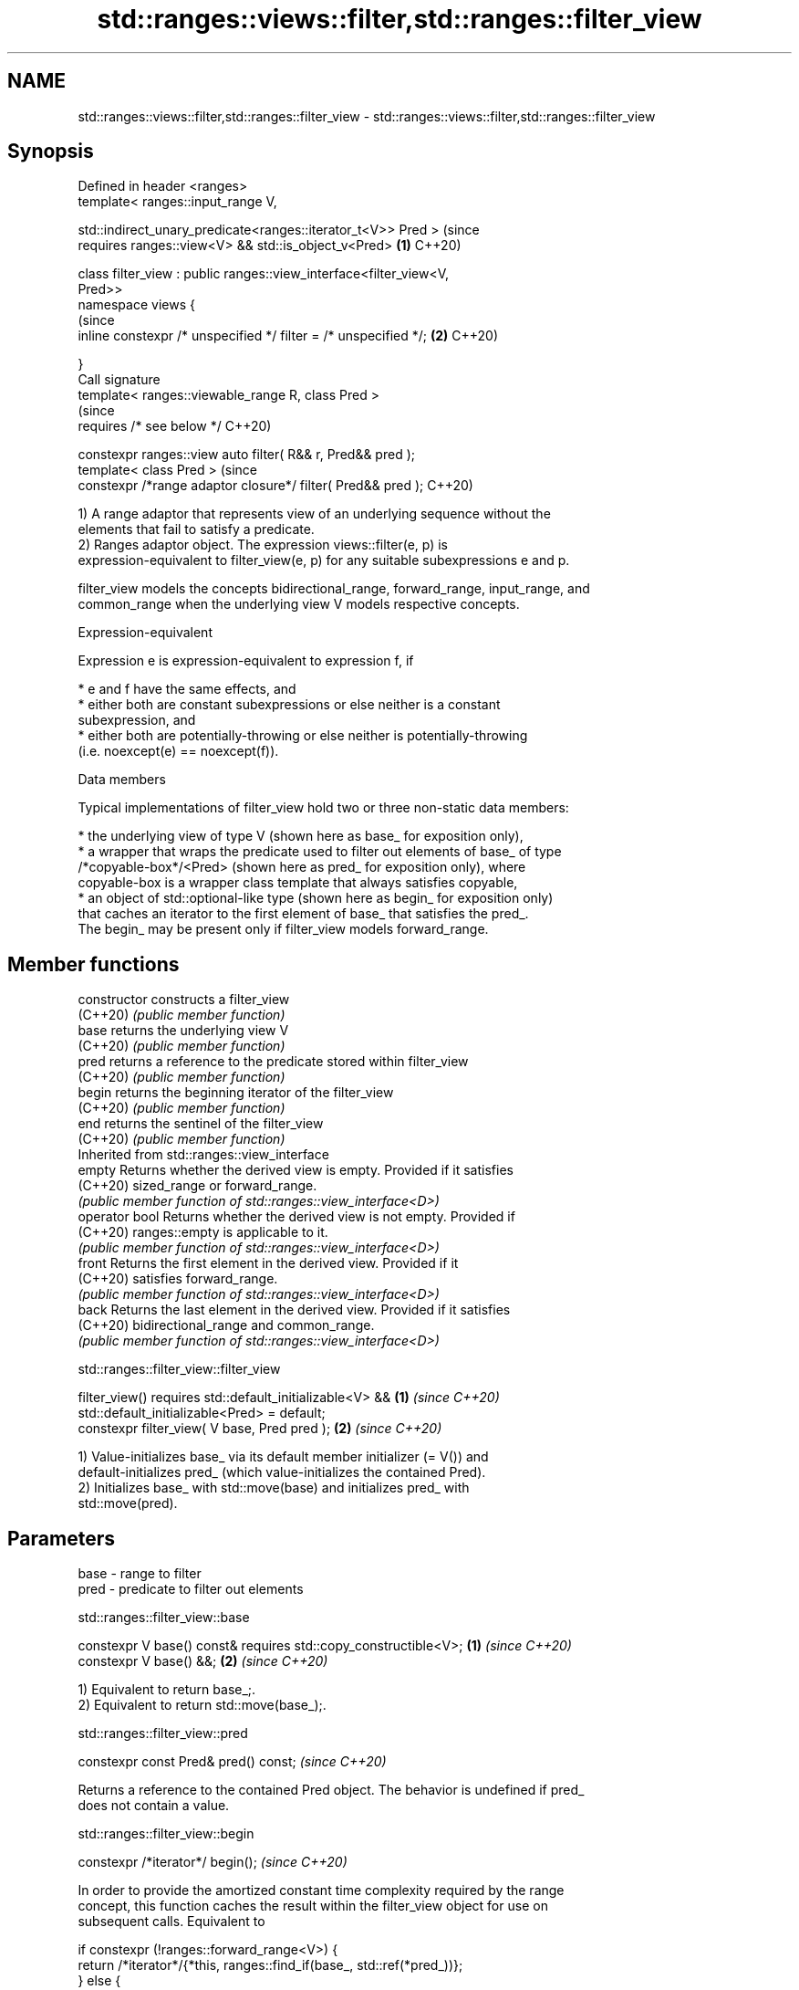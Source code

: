 .TH std::ranges::views::filter,std::ranges::filter_view 3 "2022.07.31" "http://cppreference.com" "C++ Standard Libary"
.SH NAME
std::ranges::views::filter,std::ranges::filter_view \- std::ranges::views::filter,std::ranges::filter_view

.SH Synopsis
   Defined in header <ranges>
   template< ranges::input_range V,

   std::indirect_unary_predicate<ranges::iterator_t<V>> Pred >             (since
   requires ranges::view<V> && std::is_object_v<Pred>                  \fB(1)\fP C++20)

   class filter_view : public ranges::view_interface<filter_view<V,
   Pred>>
   namespace views {
                                                                           (since
   inline constexpr /* unspecified */ filter = /* unspecified */;      \fB(2)\fP C++20)

   }
   Call signature
   template< ranges::viewable_range R, class Pred >
                                                                           (since
   requires /* see below */                                                C++20)

   constexpr ranges::view auto filter( R&& r, Pred&& pred );
   template< class Pred >                                                  (since
   constexpr /*range adaptor closure*/ filter( Pred&& pred );              C++20)

   1) A range adaptor that represents view of an underlying sequence without the
   elements that fail to satisfy a predicate.
   2) Ranges adaptor object. The expression views::filter(e, p) is
   expression-equivalent to filter_view(e, p) for any suitable subexpressions e and p.

   filter_view models the concepts bidirectional_range, forward_range, input_range, and
   common_range when the underlying view V models respective concepts.

  Expression-equivalent

   Expression e is expression-equivalent to expression f, if

     * e and f have the same effects, and
     * either both are constant subexpressions or else neither is a constant
       subexpression, and
     * either both are potentially-throwing or else neither is potentially-throwing
       (i.e. noexcept(e) == noexcept(f)).

  Data members

   Typical implementations of filter_view hold two or three non-static data members:

     * the underlying view of type V (shown here as base_ for exposition only),
     * a wrapper that wraps the predicate used to filter out elements of base_ of type
       /*copyable-box*/<Pred> (shown here as pred_ for exposition only), where
       copyable-box is a wrapper class template that always satisfies copyable,
     * an object of std::optional-like type (shown here as begin_ for exposition only)
       that caches an iterator to the first element of base_ that satisfies the pred_.
       The begin_ may be present only if filter_view models forward_range.

.SH Member functions

   constructor   constructs a filter_view
   (C++20)       \fI(public member function)\fP
   base          returns the underlying view V
   (C++20)       \fI(public member function)\fP
   pred          returns a reference to the predicate stored within filter_view
   (C++20)       \fI(public member function)\fP
   begin         returns the beginning iterator of the filter_view
   (C++20)       \fI(public member function)\fP
   end           returns the sentinel of the filter_view
   (C++20)       \fI(public member function)\fP
         Inherited from std::ranges::view_interface
   empty         Returns whether the derived view is empty. Provided if it satisfies
   (C++20)       sized_range or forward_range.
                 \fI(public member function of std::ranges::view_interface<D>)\fP
   operator bool Returns whether the derived view is not empty. Provided if
   (C++20)       ranges::empty is applicable to it.
                 \fI(public member function of std::ranges::view_interface<D>)\fP
   front         Returns the first element in the derived view. Provided if it
   (C++20)       satisfies forward_range.
                 \fI(public member function of std::ranges::view_interface<D>)\fP
   back          Returns the last element in the derived view. Provided if it satisfies
   (C++20)       bidirectional_range and common_range.
                 \fI(public member function of std::ranges::view_interface<D>)\fP

std::ranges::filter_view::filter_view

   filter_view() requires std::default_initializable<V> && \fB(1)\fP \fI(since C++20)\fP
   std::default_initializable<Pred> = default;
   constexpr filter_view( V base, Pred pred );             \fB(2)\fP \fI(since C++20)\fP

   1) Value-initializes base_ via its default member initializer (= V()) and
   default-initializes pred_ (which value-initializes the contained Pred).
   2) Initializes base_ with std::move(base) and initializes pred_ with
   std::move(pred).

.SH Parameters

   base - range to filter
   pred - predicate to filter out elements

std::ranges::filter_view::base

   constexpr V base() const& requires std::copy_constructible<V>; \fB(1)\fP \fI(since C++20)\fP
   constexpr V base() &&;                                         \fB(2)\fP \fI(since C++20)\fP

   1) Equivalent to return base_;.
   2) Equivalent to return std::move(base_);.

std::ranges::filter_view::pred

   constexpr const Pred& pred() const;  \fI(since C++20)\fP

   Returns a reference to the contained Pred object. The behavior is undefined if pred_
   does not contain a value.

std::ranges::filter_view::begin

   constexpr /*iterator*/ begin();  \fI(since C++20)\fP

   In order to provide the amortized constant time complexity required by the range
   concept, this function caches the result within the filter_view object for use on
   subsequent calls. Equivalent to

 if constexpr (!ranges::forward_range<V>) {
     return /*iterator*/{*this, ranges::find_if(base_, std::ref(*pred_))};
 } else {
     if (!begin_.has_value())
         begin_ = ranges::find_if(base_, std::ref(*pred_)); // caching
     return /*iterator*/{*this, begin_.value())};
 }

   The behavior is undefined if pred_ does not contain a value.

std::ranges::filter_view::end

   constexpr auto end() {

   if constexpr (ranges::common_range<V>)
   return /*iterator*/{*this, ranges::end(base_)};  \fI(since C++20)\fP
   else
   return /*sentinel*/{*this};

   }

  Deduction guides

   template< class R, class Pred >                                  \fI(since C++20)\fP
   filter_view( R&&, Pred ) -> filter_view<views::all_t<R>, Pred>;

  Nested classes

   iterator the iterator type of filter_view
   (C++20)  (exposition-only member class)
   sentinel the sentinel type of filter_view when the underlying view is not a
   (C++20)  common_range
            (exposition-only member class)

.SH Example


// Run this code

 #include <iostream>
 #include <ranges>

 int main() {
     auto even = [](int i) { return 0 == i % 2; };
     auto square = [](int i) { return i * i; };

     for (int i : std::views::iota(0, 6)
                | std::views::filter(even)
                | std::views::transform(square)) {
         std::cout << i << ' ';
     }
 }

.SH Output:

 0 4 16

  Defect reports

   The following behavior-changing defect reports were applied retroactively to
   previously published C++ standards.

     DR    Applied to          Behavior as published              Correct behavior
                      if Pred is not default_initializable,
   P2325R3 C++20      the default constructor                 the filter_view is also
                      constructs a filter_view which does not not default_initializable
                      contain an Pred

.SH See also

   ranges::take_while_view a view consisting of the initial elements of another view,
   views::take_while       until the first element on which a predicate returns false
   (C++20)                 \fI(class template)\fP (range adaptor object)
